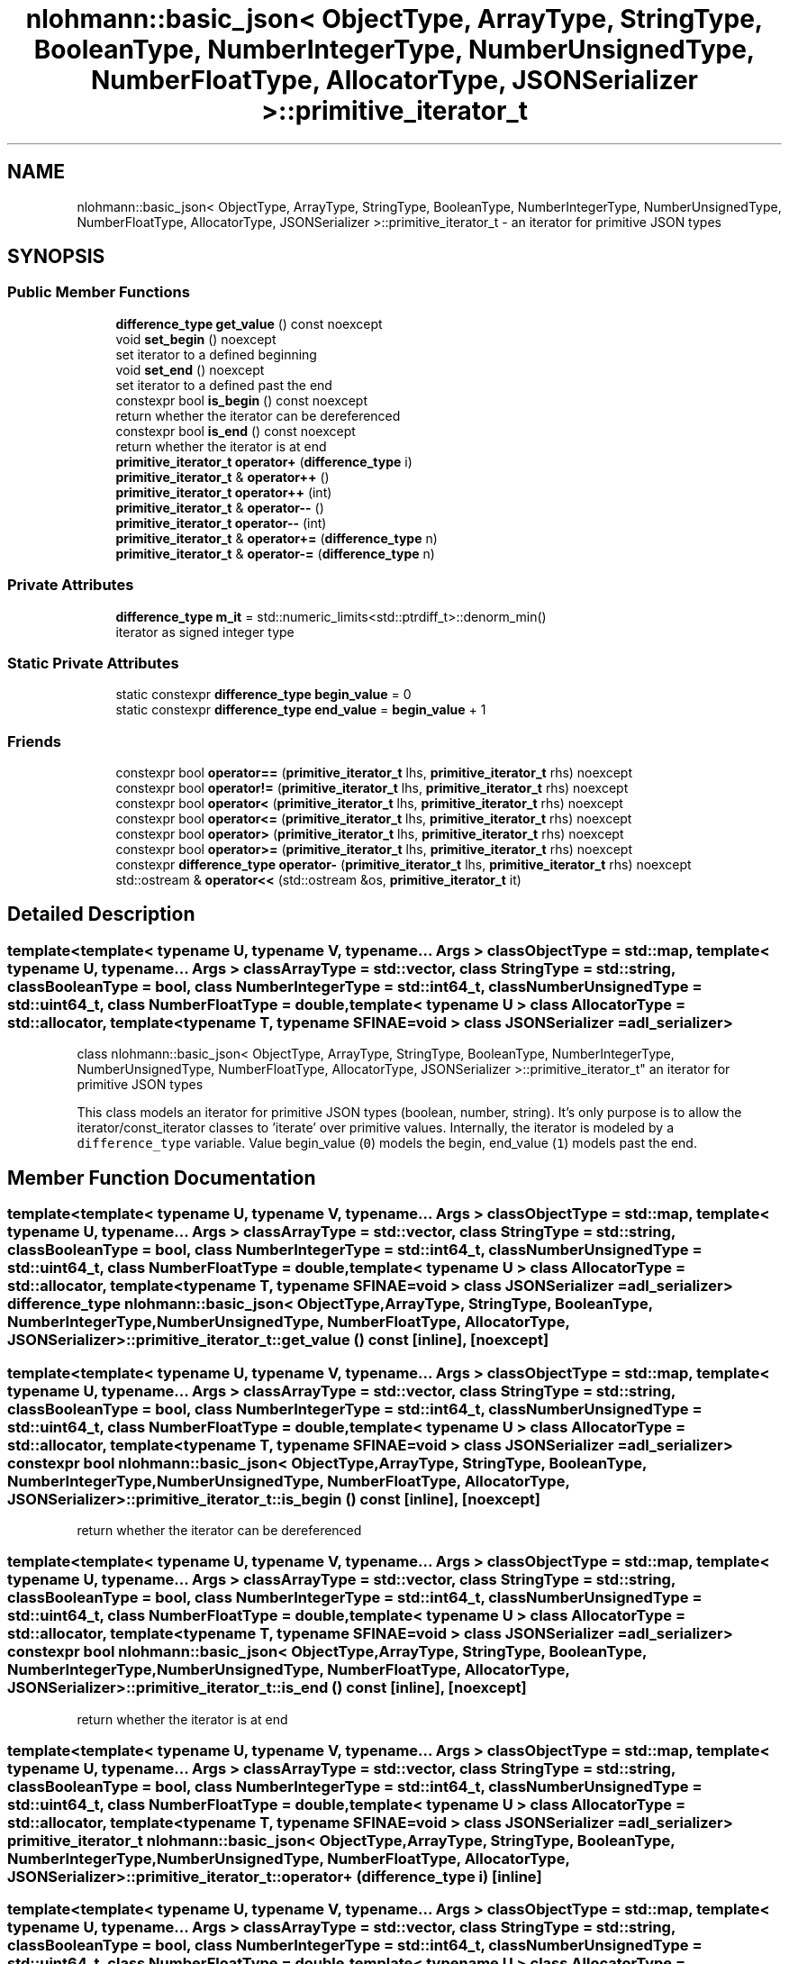.TH "nlohmann::basic_json< ObjectType, ArrayType, StringType, BooleanType, NumberIntegerType, NumberUnsignedType, NumberFloatType, AllocatorType, JSONSerializer >::primitive_iterator_t" 3 "Tue Jul 18 2017" "Version 1.0.0" "Sync" \" -*- nroff -*-
.ad l
.nh
.SH NAME
nlohmann::basic_json< ObjectType, ArrayType, StringType, BooleanType, NumberIntegerType, NumberUnsignedType, NumberFloatType, AllocatorType, JSONSerializer >::primitive_iterator_t \- an iterator for primitive JSON types  

.SH SYNOPSIS
.br
.PP
.SS "Public Member Functions"

.in +1c
.ti -1c
.RI "\fBdifference_type\fP \fBget_value\fP () const noexcept"
.br
.ti -1c
.RI "void \fBset_begin\fP () noexcept"
.br
.RI "set iterator to a defined beginning "
.ti -1c
.RI "void \fBset_end\fP () noexcept"
.br
.RI "set iterator to a defined past the end "
.ti -1c
.RI "constexpr bool \fBis_begin\fP () const noexcept"
.br
.RI "return whether the iterator can be dereferenced "
.ti -1c
.RI "constexpr bool \fBis_end\fP () const noexcept"
.br
.RI "return whether the iterator is at end "
.ti -1c
.RI "\fBprimitive_iterator_t\fP \fBoperator+\fP (\fBdifference_type\fP i)"
.br
.ti -1c
.RI "\fBprimitive_iterator_t\fP & \fBoperator++\fP ()"
.br
.ti -1c
.RI "\fBprimitive_iterator_t\fP \fBoperator++\fP (int)"
.br
.ti -1c
.RI "\fBprimitive_iterator_t\fP & \fBoperator\-\-\fP ()"
.br
.ti -1c
.RI "\fBprimitive_iterator_t\fP \fBoperator\-\-\fP (int)"
.br
.ti -1c
.RI "\fBprimitive_iterator_t\fP & \fBoperator+=\fP (\fBdifference_type\fP n)"
.br
.ti -1c
.RI "\fBprimitive_iterator_t\fP & \fBoperator\-=\fP (\fBdifference_type\fP n)"
.br
.in -1c
.SS "Private Attributes"

.in +1c
.ti -1c
.RI "\fBdifference_type\fP \fBm_it\fP = std::numeric_limits<std::ptrdiff_t>::denorm_min()"
.br
.RI "iterator as signed integer type "
.in -1c
.SS "Static Private Attributes"

.in +1c
.ti -1c
.RI "static constexpr \fBdifference_type\fP \fBbegin_value\fP = 0"
.br
.ti -1c
.RI "static constexpr \fBdifference_type\fP \fBend_value\fP = \fBbegin_value\fP + 1"
.br
.in -1c
.SS "Friends"

.in +1c
.ti -1c
.RI "constexpr bool \fBoperator==\fP (\fBprimitive_iterator_t\fP lhs, \fBprimitive_iterator_t\fP rhs) noexcept"
.br
.ti -1c
.RI "constexpr bool \fBoperator!=\fP (\fBprimitive_iterator_t\fP lhs, \fBprimitive_iterator_t\fP rhs) noexcept"
.br
.ti -1c
.RI "constexpr bool \fBoperator<\fP (\fBprimitive_iterator_t\fP lhs, \fBprimitive_iterator_t\fP rhs) noexcept"
.br
.ti -1c
.RI "constexpr bool \fBoperator<=\fP (\fBprimitive_iterator_t\fP lhs, \fBprimitive_iterator_t\fP rhs) noexcept"
.br
.ti -1c
.RI "constexpr bool \fBoperator>\fP (\fBprimitive_iterator_t\fP lhs, \fBprimitive_iterator_t\fP rhs) noexcept"
.br
.ti -1c
.RI "constexpr bool \fBoperator>=\fP (\fBprimitive_iterator_t\fP lhs, \fBprimitive_iterator_t\fP rhs) noexcept"
.br
.ti -1c
.RI "constexpr \fBdifference_type\fP \fBoperator\-\fP (\fBprimitive_iterator_t\fP lhs, \fBprimitive_iterator_t\fP rhs) noexcept"
.br
.ti -1c
.RI "std::ostream & \fBoperator<<\fP (std::ostream &os, \fBprimitive_iterator_t\fP it)"
.br
.in -1c
.SH "Detailed Description"
.PP 

.SS "template<template< typename U, typename V, typename\&.\&.\&. Args > class ObjectType = std::map, template< typename U, typename\&.\&.\&. Args > class ArrayType = std::vector, class StringType = std::string, class BooleanType = bool, class NumberIntegerType = std::int64_t, class NumberUnsignedType = std::uint64_t, class NumberFloatType = double, template< typename U > class AllocatorType = std::allocator, template< typename T, typename SFINAE=void > class JSONSerializer = adl_serializer>
.br
class nlohmann::basic_json< ObjectType, ArrayType, StringType, BooleanType, NumberIntegerType, NumberUnsignedType, NumberFloatType, AllocatorType, JSONSerializer >::primitive_iterator_t"
an iterator for primitive JSON types 

This class models an iterator for primitive JSON types (boolean, number, string)\&. It's only purpose is to allow the iterator/const_iterator classes to 'iterate' over primitive values\&. Internally, the iterator is modeled by a \fCdifference_type\fP variable\&. Value begin_value (\fC0\fP) models the begin, end_value (\fC1\fP) models past the end\&. 
.SH "Member Function Documentation"
.PP 
.SS "template<template< typename U, typename V, typename\&.\&.\&. Args > class ObjectType = std::map, template< typename U, typename\&.\&.\&. Args > class ArrayType = std::vector, class StringType  = std::string, class BooleanType  = bool, class NumberIntegerType  = std::int64_t, class NumberUnsignedType  = std::uint64_t, class NumberFloatType  = double, template< typename U > class AllocatorType = std::allocator, template< typename T, typename SFINAE=void > class JSONSerializer = adl_serializer> \fBdifference_type\fP \fBnlohmann::basic_json\fP< ObjectType, ArrayType, StringType, BooleanType, NumberIntegerType, NumberUnsignedType, NumberFloatType, AllocatorType, JSONSerializer >::primitive_iterator_t::get_value () const\fC [inline]\fP, \fC [noexcept]\fP"

.SS "template<template< typename U, typename V, typename\&.\&.\&. Args > class ObjectType = std::map, template< typename U, typename\&.\&.\&. Args > class ArrayType = std::vector, class StringType  = std::string, class BooleanType  = bool, class NumberIntegerType  = std::int64_t, class NumberUnsignedType  = std::uint64_t, class NumberFloatType  = double, template< typename U > class AllocatorType = std::allocator, template< typename T, typename SFINAE=void > class JSONSerializer = adl_serializer> constexpr bool \fBnlohmann::basic_json\fP< ObjectType, ArrayType, StringType, BooleanType, NumberIntegerType, NumberUnsignedType, NumberFloatType, AllocatorType, JSONSerializer >::primitive_iterator_t::is_begin () const\fC [inline]\fP, \fC [noexcept]\fP"

.PP
return whether the iterator can be dereferenced 
.SS "template<template< typename U, typename V, typename\&.\&.\&. Args > class ObjectType = std::map, template< typename U, typename\&.\&.\&. Args > class ArrayType = std::vector, class StringType  = std::string, class BooleanType  = bool, class NumberIntegerType  = std::int64_t, class NumberUnsignedType  = std::uint64_t, class NumberFloatType  = double, template< typename U > class AllocatorType = std::allocator, template< typename T, typename SFINAE=void > class JSONSerializer = adl_serializer> constexpr bool \fBnlohmann::basic_json\fP< ObjectType, ArrayType, StringType, BooleanType, NumberIntegerType, NumberUnsignedType, NumberFloatType, AllocatorType, JSONSerializer >::primitive_iterator_t::is_end () const\fC [inline]\fP, \fC [noexcept]\fP"

.PP
return whether the iterator is at end 
.SS "template<template< typename U, typename V, typename\&.\&.\&. Args > class ObjectType = std::map, template< typename U, typename\&.\&.\&. Args > class ArrayType = std::vector, class StringType  = std::string, class BooleanType  = bool, class NumberIntegerType  = std::int64_t, class NumberUnsignedType  = std::uint64_t, class NumberFloatType  = double, template< typename U > class AllocatorType = std::allocator, template< typename T, typename SFINAE=void > class JSONSerializer = adl_serializer> \fBprimitive_iterator_t\fP \fBnlohmann::basic_json\fP< ObjectType, ArrayType, StringType, BooleanType, NumberIntegerType, NumberUnsignedType, NumberFloatType, AllocatorType, JSONSerializer >::primitive_iterator_t::operator+ (\fBdifference_type\fP i)\fC [inline]\fP"

.SS "template<template< typename U, typename V, typename\&.\&.\&. Args > class ObjectType = std::map, template< typename U, typename\&.\&.\&. Args > class ArrayType = std::vector, class StringType  = std::string, class BooleanType  = bool, class NumberIntegerType  = std::int64_t, class NumberUnsignedType  = std::uint64_t, class NumberFloatType  = double, template< typename U > class AllocatorType = std::allocator, template< typename T, typename SFINAE=void > class JSONSerializer = adl_serializer> \fBprimitive_iterator_t\fP& \fBnlohmann::basic_json\fP< ObjectType, ArrayType, StringType, BooleanType, NumberIntegerType, NumberUnsignedType, NumberFloatType, AllocatorType, JSONSerializer >::primitive_iterator_t::operator++ ()\fC [inline]\fP"

.SS "template<template< typename U, typename V, typename\&.\&.\&. Args > class ObjectType = std::map, template< typename U, typename\&.\&.\&. Args > class ArrayType = std::vector, class StringType  = std::string, class BooleanType  = bool, class NumberIntegerType  = std::int64_t, class NumberUnsignedType  = std::uint64_t, class NumberFloatType  = double, template< typename U > class AllocatorType = std::allocator, template< typename T, typename SFINAE=void > class JSONSerializer = adl_serializer> \fBprimitive_iterator_t\fP \fBnlohmann::basic_json\fP< ObjectType, ArrayType, StringType, BooleanType, NumberIntegerType, NumberUnsignedType, NumberFloatType, AllocatorType, JSONSerializer >::primitive_iterator_t::operator++ (int)\fC [inline]\fP"

.SS "template<template< typename U, typename V, typename\&.\&.\&. Args > class ObjectType = std::map, template< typename U, typename\&.\&.\&. Args > class ArrayType = std::vector, class StringType  = std::string, class BooleanType  = bool, class NumberIntegerType  = std::int64_t, class NumberUnsignedType  = std::uint64_t, class NumberFloatType  = double, template< typename U > class AllocatorType = std::allocator, template< typename T, typename SFINAE=void > class JSONSerializer = adl_serializer> \fBprimitive_iterator_t\fP& \fBnlohmann::basic_json\fP< ObjectType, ArrayType, StringType, BooleanType, NumberIntegerType, NumberUnsignedType, NumberFloatType, AllocatorType, JSONSerializer >::primitive_iterator_t::operator+= (\fBdifference_type\fP n)\fC [inline]\fP"

.SS "template<template< typename U, typename V, typename\&.\&.\&. Args > class ObjectType = std::map, template< typename U, typename\&.\&.\&. Args > class ArrayType = std::vector, class StringType  = std::string, class BooleanType  = bool, class NumberIntegerType  = std::int64_t, class NumberUnsignedType  = std::uint64_t, class NumberFloatType  = double, template< typename U > class AllocatorType = std::allocator, template< typename T, typename SFINAE=void > class JSONSerializer = adl_serializer> \fBprimitive_iterator_t\fP& \fBnlohmann::basic_json\fP< ObjectType, ArrayType, StringType, BooleanType, NumberIntegerType, NumberUnsignedType, NumberFloatType, AllocatorType, JSONSerializer >::primitive_iterator_t::operator\-\- ()\fC [inline]\fP"

.SS "template<template< typename U, typename V, typename\&.\&.\&. Args > class ObjectType = std::map, template< typename U, typename\&.\&.\&. Args > class ArrayType = std::vector, class StringType  = std::string, class BooleanType  = bool, class NumberIntegerType  = std::int64_t, class NumberUnsignedType  = std::uint64_t, class NumberFloatType  = double, template< typename U > class AllocatorType = std::allocator, template< typename T, typename SFINAE=void > class JSONSerializer = adl_serializer> \fBprimitive_iterator_t\fP \fBnlohmann::basic_json\fP< ObjectType, ArrayType, StringType, BooleanType, NumberIntegerType, NumberUnsignedType, NumberFloatType, AllocatorType, JSONSerializer >::primitive_iterator_t::operator\-\- (int)\fC [inline]\fP"

.SS "template<template< typename U, typename V, typename\&.\&.\&. Args > class ObjectType = std::map, template< typename U, typename\&.\&.\&. Args > class ArrayType = std::vector, class StringType  = std::string, class BooleanType  = bool, class NumberIntegerType  = std::int64_t, class NumberUnsignedType  = std::uint64_t, class NumberFloatType  = double, template< typename U > class AllocatorType = std::allocator, template< typename T, typename SFINAE=void > class JSONSerializer = adl_serializer> \fBprimitive_iterator_t\fP& \fBnlohmann::basic_json\fP< ObjectType, ArrayType, StringType, BooleanType, NumberIntegerType, NumberUnsignedType, NumberFloatType, AllocatorType, JSONSerializer >::primitive_iterator_t::operator\-= (\fBdifference_type\fP n)\fC [inline]\fP"

.SS "template<template< typename U, typename V, typename\&.\&.\&. Args > class ObjectType = std::map, template< typename U, typename\&.\&.\&. Args > class ArrayType = std::vector, class StringType  = std::string, class BooleanType  = bool, class NumberIntegerType  = std::int64_t, class NumberUnsignedType  = std::uint64_t, class NumberFloatType  = double, template< typename U > class AllocatorType = std::allocator, template< typename T, typename SFINAE=void > class JSONSerializer = adl_serializer> void \fBnlohmann::basic_json\fP< ObjectType, ArrayType, StringType, BooleanType, NumberIntegerType, NumberUnsignedType, NumberFloatType, AllocatorType, JSONSerializer >::primitive_iterator_t::set_begin ()\fC [inline]\fP, \fC [noexcept]\fP"

.PP
set iterator to a defined beginning 
.SS "template<template< typename U, typename V, typename\&.\&.\&. Args > class ObjectType = std::map, template< typename U, typename\&.\&.\&. Args > class ArrayType = std::vector, class StringType  = std::string, class BooleanType  = bool, class NumberIntegerType  = std::int64_t, class NumberUnsignedType  = std::uint64_t, class NumberFloatType  = double, template< typename U > class AllocatorType = std::allocator, template< typename T, typename SFINAE=void > class JSONSerializer = adl_serializer> void \fBnlohmann::basic_json\fP< ObjectType, ArrayType, StringType, BooleanType, NumberIntegerType, NumberUnsignedType, NumberFloatType, AllocatorType, JSONSerializer >::primitive_iterator_t::set_end ()\fC [inline]\fP, \fC [noexcept]\fP"

.PP
set iterator to a defined past the end 
.SH "Friends And Related Function Documentation"
.PP 
.SS "template<template< typename U, typename V, typename\&.\&.\&. Args > class ObjectType = std::map, template< typename U, typename\&.\&.\&. Args > class ArrayType = std::vector, class StringType  = std::string, class BooleanType  = bool, class NumberIntegerType  = std::int64_t, class NumberUnsignedType  = std::uint64_t, class NumberFloatType  = double, template< typename U > class AllocatorType = std::allocator, template< typename T, typename SFINAE=void > class JSONSerializer = adl_serializer> constexpr bool operator!= (\fBprimitive_iterator_t\fP lhs, \fBprimitive_iterator_t\fP rhs)\fC [friend]\fP"

.SS "template<template< typename U, typename V, typename\&.\&.\&. Args > class ObjectType = std::map, template< typename U, typename\&.\&.\&. Args > class ArrayType = std::vector, class StringType  = std::string, class BooleanType  = bool, class NumberIntegerType  = std::int64_t, class NumberUnsignedType  = std::uint64_t, class NumberFloatType  = double, template< typename U > class AllocatorType = std::allocator, template< typename T, typename SFINAE=void > class JSONSerializer = adl_serializer> constexpr \fBdifference_type\fP operator\- (\fBprimitive_iterator_t\fP lhs, \fBprimitive_iterator_t\fP rhs)\fC [friend]\fP"

.SS "template<template< typename U, typename V, typename\&.\&.\&. Args > class ObjectType = std::map, template< typename U, typename\&.\&.\&. Args > class ArrayType = std::vector, class StringType  = std::string, class BooleanType  = bool, class NumberIntegerType  = std::int64_t, class NumberUnsignedType  = std::uint64_t, class NumberFloatType  = double, template< typename U > class AllocatorType = std::allocator, template< typename T, typename SFINAE=void > class JSONSerializer = adl_serializer> constexpr bool operator< (\fBprimitive_iterator_t\fP lhs, \fBprimitive_iterator_t\fP rhs)\fC [friend]\fP"

.SS "template<template< typename U, typename V, typename\&.\&.\&. Args > class ObjectType = std::map, template< typename U, typename\&.\&.\&. Args > class ArrayType = std::vector, class StringType  = std::string, class BooleanType  = bool, class NumberIntegerType  = std::int64_t, class NumberUnsignedType  = std::uint64_t, class NumberFloatType  = double, template< typename U > class AllocatorType = std::allocator, template< typename T, typename SFINAE=void > class JSONSerializer = adl_serializer> std::ostream& operator<< (std::ostream & os, \fBprimitive_iterator_t\fP it)\fC [friend]\fP"

.SS "template<template< typename U, typename V, typename\&.\&.\&. Args > class ObjectType = std::map, template< typename U, typename\&.\&.\&. Args > class ArrayType = std::vector, class StringType  = std::string, class BooleanType  = bool, class NumberIntegerType  = std::int64_t, class NumberUnsignedType  = std::uint64_t, class NumberFloatType  = double, template< typename U > class AllocatorType = std::allocator, template< typename T, typename SFINAE=void > class JSONSerializer = adl_serializer> constexpr bool operator<= (\fBprimitive_iterator_t\fP lhs, \fBprimitive_iterator_t\fP rhs)\fC [friend]\fP"

.SS "template<template< typename U, typename V, typename\&.\&.\&. Args > class ObjectType = std::map, template< typename U, typename\&.\&.\&. Args > class ArrayType = std::vector, class StringType  = std::string, class BooleanType  = bool, class NumberIntegerType  = std::int64_t, class NumberUnsignedType  = std::uint64_t, class NumberFloatType  = double, template< typename U > class AllocatorType = std::allocator, template< typename T, typename SFINAE=void > class JSONSerializer = adl_serializer> constexpr bool operator== (\fBprimitive_iterator_t\fP lhs, \fBprimitive_iterator_t\fP rhs)\fC [friend]\fP"

.SS "template<template< typename U, typename V, typename\&.\&.\&. Args > class ObjectType = std::map, template< typename U, typename\&.\&.\&. Args > class ArrayType = std::vector, class StringType  = std::string, class BooleanType  = bool, class NumberIntegerType  = std::int64_t, class NumberUnsignedType  = std::uint64_t, class NumberFloatType  = double, template< typename U > class AllocatorType = std::allocator, template< typename T, typename SFINAE=void > class JSONSerializer = adl_serializer> constexpr bool operator> (\fBprimitive_iterator_t\fP lhs, \fBprimitive_iterator_t\fP rhs)\fC [friend]\fP"

.SS "template<template< typename U, typename V, typename\&.\&.\&. Args > class ObjectType = std::map, template< typename U, typename\&.\&.\&. Args > class ArrayType = std::vector, class StringType  = std::string, class BooleanType  = bool, class NumberIntegerType  = std::int64_t, class NumberUnsignedType  = std::uint64_t, class NumberFloatType  = double, template< typename U > class AllocatorType = std::allocator, template< typename T, typename SFINAE=void > class JSONSerializer = adl_serializer> constexpr bool operator>= (\fBprimitive_iterator_t\fP lhs, \fBprimitive_iterator_t\fP rhs)\fC [friend]\fP"

.SH "Member Data Documentation"
.PP 
.SS "template<template< typename U, typename V, typename\&.\&.\&. Args > class ObjectType = std::map, template< typename U, typename\&.\&.\&. Args > class ArrayType = std::vector, class StringType  = std::string, class BooleanType  = bool, class NumberIntegerType  = std::int64_t, class NumberUnsignedType  = std::uint64_t, class NumberFloatType  = double, template< typename U > class AllocatorType = std::allocator, template< typename T, typename SFINAE=void > class JSONSerializer = adl_serializer> constexpr \fBdifference_type\fP \fBnlohmann::basic_json\fP< ObjectType, ArrayType, StringType, BooleanType, NumberIntegerType, NumberUnsignedType, NumberFloatType, AllocatorType, JSONSerializer >::primitive_iterator_t::begin_value = 0\fC [static]\fP, \fC [private]\fP"

.SS "template<template< typename U, typename V, typename\&.\&.\&. Args > class ObjectType = std::map, template< typename U, typename\&.\&.\&. Args > class ArrayType = std::vector, class StringType  = std::string, class BooleanType  = bool, class NumberIntegerType  = std::int64_t, class NumberUnsignedType  = std::uint64_t, class NumberFloatType  = double, template< typename U > class AllocatorType = std::allocator, template< typename T, typename SFINAE=void > class JSONSerializer = adl_serializer> constexpr \fBdifference_type\fP \fBnlohmann::basic_json\fP< ObjectType, ArrayType, StringType, BooleanType, NumberIntegerType, NumberUnsignedType, NumberFloatType, AllocatorType, JSONSerializer >::primitive_iterator_t::end_value = \fBbegin_value\fP + 1\fC [static]\fP, \fC [private]\fP"

.SS "template<template< typename U, typename V, typename\&.\&.\&. Args > class ObjectType = std::map, template< typename U, typename\&.\&.\&. Args > class ArrayType = std::vector, class StringType  = std::string, class BooleanType  = bool, class NumberIntegerType  = std::int64_t, class NumberUnsignedType  = std::uint64_t, class NumberFloatType  = double, template< typename U > class AllocatorType = std::allocator, template< typename T, typename SFINAE=void > class JSONSerializer = adl_serializer> \fBdifference_type\fP \fBnlohmann::basic_json\fP< ObjectType, ArrayType, StringType, BooleanType, NumberIntegerType, NumberUnsignedType, NumberFloatType, AllocatorType, JSONSerializer >::primitive_iterator_t::m_it = std::numeric_limits<std::ptrdiff_t>::denorm_min()\fC [private]\fP"

.PP
iterator as signed integer type 

.SH "Author"
.PP 
Generated automatically by Doxygen for Sync from the source code\&.

